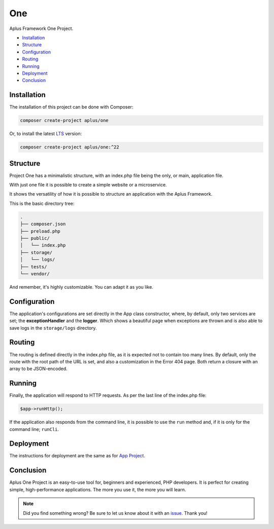 One
===

.. image:: image.png
    :alt: Aplus Framework One Project

Aplus Framework One Project.

- `Installation`_
- `Structure`_
- `Configuration`_
- `Routing`_
- `Running`_
- `Deployment`_
- `Conclusion`_

Installation
------------

The installation of this project can be done with Composer:

.. code-block::

    composer create-project aplus/one

Or, to install the latest `LTS <https://aplus-framework.com/lts>`_ version:

.. code-block::

    composer create-project aplus/one:^22

Structure
---------

Project One has a minimalistic structure, with an index.php file being the only,
or main, application file.

With just one file it is possible to create a simple website or a microservice.

It shows the versatility of how it is possible to structure an application with
the Aplus Framework.

This is the basic directory tree:

.. code-block::

    .
    ├── composer.json
    ├── preload.php
    ├── public/
    │   └── index.php
    ├── storage/
    │   └── logs/
    ├── tests/
    └── vendor/

And remember, it's highly customizable. You can adapt it as you like.

Configuration
-------------

The application's configurations are set directly in the App class constructor,
where, by default, only two services are set; the **exceptionHandler** and the
**logger**. Which shows a beautiful page when exceptions are thrown and is also
able to save logs in the ``storage/logs`` directory.

Routing
-------

The routing is defined directly in the index.php file, as it is expected not to
contain too many lines. By default, only the route with the root path of the URL
is set, and also a customization in the Error 404 page. Both return a closure
with an array to be JSON-encoded.

Running
-------

Finally, the application will respond to HTTP requests. As per the last line of
the index.php file:

.. code-block:: php

    $app->runHttp();

If the application also responds from the command line, it is possible to use
the ``run`` method and, if it is only for the command line; ``runCli``.

Deployment
----------

The instructions for deployment are the same as for
`App Project <https://docs.aplus-framework.com/guides/projects/app/index.html#deployment>`_.

Conclusion
----------

Aplus One Project is an easy-to-use tool for, beginners and experienced, PHP developers. 
It is perfect for creating simple, high-performance applications. 
The more you use it, the more you will learn.

.. note::
    Did you find something wrong? 
    Be sure to let us know about it with an
    `issue <https://gitlab.com/aplus-framework/projects/one/issues>`_. 
    Thank you!
